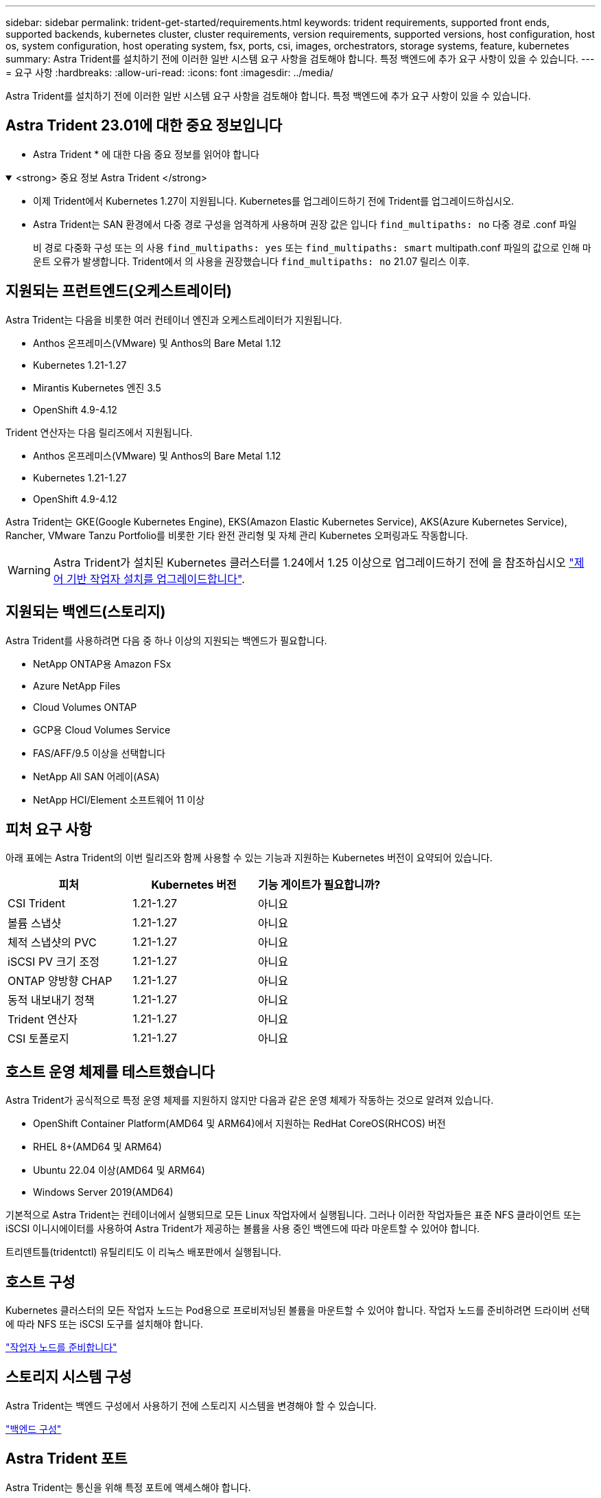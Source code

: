 ---
sidebar: sidebar 
permalink: trident-get-started/requirements.html 
keywords: trident requirements, supported front ends, supported backends, kubernetes cluster, cluster requirements, version requirements, supported versions, host configuration, host os, system configuration, host operating system, fsx, ports, csi, images, orchestrators, storage systems, feature, kubernetes 
summary: Astra Trident를 설치하기 전에 이러한 일반 시스템 요구 사항을 검토해야 합니다. 특정 백엔드에 추가 요구 사항이 있을 수 있습니다. 
---
= 요구 사항
:hardbreaks:
:allow-uri-read: 
:icons: font
:imagesdir: ../media/


[role="lead"]
Astra Trident를 설치하기 전에 이러한 일반 시스템 요구 사항을 검토해야 합니다. 특정 백엔드에 추가 요구 사항이 있을 수 있습니다.



== Astra Trident 23.01에 대한 중요 정보입니다

* Astra Trident * 에 대한 다음 중요 정보를 읽어야 합니다

.<strong> 중요 정보 Astra Trident </strong>
[%collapsible%open]
====
* 이제 Trident에서 Kubernetes 1.27이 지원됩니다. Kubernetes를 업그레이드하기 전에 Trident를 업그레이드하십시오.
* Astra Trident는 SAN 환경에서 다중 경로 구성을 엄격하게 사용하며 권장 값은 입니다 `find_multipaths: no` 다중 경로 .conf 파일
+
비 경로 다중화 구성 또는 의 사용 `find_multipaths: yes` 또는 `find_multipaths: smart` multipath.conf 파일의 값으로 인해 마운트 오류가 발생합니다. Trident에서 의 사용을 권장했습니다 `find_multipaths: no` 21.07 릴리스 이후.



====


== 지원되는 프런트엔드(오케스트레이터)

Astra Trident는 다음을 비롯한 여러 컨테이너 엔진과 오케스트레이터가 지원됩니다.

* Anthos 온프레미스(VMware) 및 Anthos의 Bare Metal 1.12
* Kubernetes 1.21-1.27
* Mirantis Kubernetes 엔진 3.5
* OpenShift 4.9-4.12


Trident 연산자는 다음 릴리즈에서 지원됩니다.

* Anthos 온프레미스(VMware) 및 Anthos의 Bare Metal 1.12
* Kubernetes 1.21-1.27
* OpenShift 4.9-4.12


Astra Trident는 GKE(Google Kubernetes Engine), EKS(Amazon Elastic Kubernetes Service), AKS(Azure Kubernetes Service), Rancher, VMware Tanzu Portfolio를 비롯한 기타 완전 관리형 및 자체 관리 Kubernetes 오퍼링과도 작동합니다.


WARNING: Astra Trident가 설치된 Kubernetes 클러스터를 1.24에서 1.25 이상으로 업그레이드하기 전에 을 참조하십시오 link:../trident-managing-k8s/upgrade-operator.html#upgrade-a-helm-based-operator-installation["제어 기반 작업자 설치를 업그레이드합니다"].



== 지원되는 백엔드(스토리지)

Astra Trident를 사용하려면 다음 중 하나 이상의 지원되는 백엔드가 필요합니다.

* NetApp ONTAP용 Amazon FSx
* Azure NetApp Files
* Cloud Volumes ONTAP
* GCP용 Cloud Volumes Service
* FAS/AFF/9.5 이상을 선택합니다
* NetApp All SAN 어레이(ASA)
* NetApp HCI/Element 소프트웨어 11 이상




== 피처 요구 사항

아래 표에는 Astra Trident의 이번 릴리즈와 함께 사용할 수 있는 기능과 지원하는 Kubernetes 버전이 요약되어 있습니다.

[cols="3"]
|===
| 피처 | Kubernetes 버전 | 기능 게이트가 필요합니까? 


| CSI Trident  a| 
1.21-1.27
 a| 
아니요



| 볼륨 스냅샷  a| 
1.21-1.27
 a| 
아니요



| 체적 스냅샷의 PVC  a| 
1.21-1.27
 a| 
아니요



| iSCSI PV 크기 조정  a| 
1.21-1.27
 a| 
아니요



| ONTAP 양방향 CHAP  a| 
1.21-1.27
 a| 
아니요



| 동적 내보내기 정책  a| 
1.21-1.27
 a| 
아니요



| Trident 연산자  a| 
1.21-1.27
 a| 
아니요



| CSI 토폴로지  a| 
1.21-1.27
 a| 
아니요

|===


== 호스트 운영 체제를 테스트했습니다

Astra Trident가 공식적으로 특정 운영 체제를 지원하지 않지만 다음과 같은 운영 체제가 작동하는 것으로 알려져 있습니다.

* OpenShift Container Platform(AMD64 및 ARM64)에서 지원하는 RedHat CoreOS(RHCOS) 버전
* RHEL 8+(AMD64 및 ARM64)
* Ubuntu 22.04 이상(AMD64 및 ARM64)
* Windows Server 2019(AMD64)


기본적으로 Astra Trident는 컨테이너에서 실행되므로 모든 Linux 작업자에서 실행됩니다. 그러나 이러한 작업자들은 표준 NFS 클라이언트 또는 iSCSI 이니시에이터를 사용하여 Astra Trident가 제공하는 볼륨을 사용 중인 백엔드에 따라 마운트할 수 있어야 합니다.

트리덴트틀(tridentctl) 유틸리티도 이 리눅스 배포판에서 실행됩니다.



== 호스트 구성

Kubernetes 클러스터의 모든 작업자 노드는 Pod용으로 프로비저닝된 볼륨을 마운트할 수 있어야 합니다. 작업자 노드를 준비하려면 드라이버 선택에 따라 NFS 또는 iSCSI 도구를 설치해야 합니다.

link:../trident-use/worker-node-prep.html["작업자 노드를 준비합니다"]



== 스토리지 시스템 구성

Astra Trident는 백엔드 구성에서 사용하기 전에 스토리지 시스템을 변경해야 할 수 있습니다.

link:../trident-use/backends.html["백엔드 구성"]



== Astra Trident 포트

Astra Trident는 통신을 위해 특정 포트에 액세스해야 합니다.

link:../trident-reference/ports.html["Astra Trident 포트"]



== 컨테이너 이미지 및 해당 Kubernetes 버전

공기 박형 설치의 경우 다음 목록은 Astra Trident를 설치하는 데 필요한 컨테이너 이미지의 참조입니다. tridentctl images 명령을 사용하여 필요한 컨테이너 영상의 목록을 확인합니다.

[cols="2"]
|===
| Kubernetes 버전 | 컨테이너 이미지 


| v1.21.0  a| 
* NetApp/트리덴트: 23.04.0
* NetApp/트리덴트 - AutoSupport: 23.04
* K8s.IO/SIG - 스토리지/CSI - 공급자: v3.4.1
* K8s.IO/SIG-storage/CSI-attacher:v4.2.0
* K8s.IO/SIG-storage/CSI-resizer: v1.7.0
* K8s.IO/SIG-storage/CSI-snapshotter:v6.2.1
* K8s.IO/SIG-storage/CSI-node-driver-registrar: v2.7.0
* NetApp/트리덴트 - 운영자: 23.04.0(옵션)




| v1.22.0  a| 
* NetApp/트리덴트: 23.04.0
* NetApp/트리덴트 - AutoSupport: 23.04
* K8s.IO/SIG - 스토리지/CSI - 공급자: v3.4.1
* K8s.IO/SIG-storage/CSI-attacher:v4.2.0
* K8s.IO/SIG-storage/CSI-resizer: v1.7.0
* K8s.IO/SIG-storage/CSI-snapshotter:v6.2.1
* K8s.IO/SIG-storage/CSI-node-driver-registrar: v2.7.0
* NetApp/트리덴트 - 운영자: 23.04.0(옵션)




| v1.23.0  a| 
* NetApp/트리덴트: 23.04.0
* NetApp/트리덴트 - AutoSupport: 23.04
* K8s.IO/SIG - 스토리지/CSI - 공급자: v3.4.1
* K8s.IO/SIG-storage/CSI-attacher:v4.2.0
* K8s.IO/SIG-storage/CSI-resizer: v1.7.0
* K8s.IO/SIG-storage/CSI-snapshotter:v6.2.1
* K8s.IO/SIG-storage/CSI-node-driver-registrar: v2.7.0
* NetApp/트리덴트 - 운영자: 23.04.0(옵션)




| v1.24.0  a| 
* NetApp/트리덴트: 23.04.0
* NetApp/트리덴트 - AutoSupport: 23.04
* K8s.IO/SIG - 스토리지/CSI - 공급자: v3.4.1
* K8s.IO/SIG-storage/CSI-attacher:v4.2.0
* K8s.IO/SIG-storage/CSI-resizer: v1.7.0
* K8s.IO/SIG-storage/CSI-snapshotter:v6.2.1
* K8s.IO/SIG-storage/CSI-node-driver-registrar: v2.7.0
* NetApp/트리덴트 - 운영자: 23.04.0(옵션)




| v1.25.0  a| 
* NetApp/트리덴트: 23.04.0
* NetApp/트리덴트 - AutoSupport: 23.04
* K8s.IO/SIG - 스토리지/CSI - 공급자: v3.4.1
* K8s.IO/SIG-storage/CSI-attacher:v4.2.0
* K8s.IO/SIG-storage/CSI-resizer: v1.7.0
* K8s.IO/SIG-storage/CSI-snapshotter:v6.2.1
* K8s.IO/SIG-storage/CSI-node-driver-registrar: v2.7.0
* NetApp/트리덴트 - 운영자: 23.04.0(옵션)




| v1.26.0  a| 
* NetApp/트리덴트: 23.04.0
* NetApp/트리덴트 - AutoSupport: 23.04
* K8s.IO/SIG - 스토리지/CSI - 공급자: v3.4.1
* K8s.IO/SIG-storage/CSI-attacher:v4.2.0
* K8s.IO/SIG-storage/CSI-resizer: v1.7.0
* K8s.IO/SIG-storage/CSI-snapshotter:v6.2.1
* K8s.IO/SIG-storage/CSI-node-driver-registrar: v2.7.0
* NetApp/트리덴트 - 운영자: 23.04.0(옵션)




| v1.27.0  a| 
* NetApp/트리덴트: 23.04.0
* NetApp/트리덴트 - AutoSupport: 23.04
* K8s.IO/SIG - 스토리지/CSI - 공급자: v3.4.1
* K8s.IO/SIG-storage/CSI-attacher:v4.2.0
* K8s.IO/SIG-storage/CSI-resizer: v1.7.0
* K8s.IO/SIG-storage/CSI-snapshotter:v6.2.1
* K8s.IO/SIG-storage/CSI-node-driver-registrar: v2.7.0
* NetApp/트리덴트 - 운영자: 23.04.0(옵션)


|===

NOTE: Kubernetes 버전 1.21 이상에서는 검증된 을 사용합니다 `registry.k8s.gcr.io/sig-storage/csi-snapshotter:v6.x` ?곸긽?? `v1` 에서 지원하는 버전입니다 `volumesnapshots.snapshot.storage.k8s.gcr.io` CRD 를 누릅니다 `v1beta1` 에서 CRD를 지원하는 버전입니다 `v1` 버전, 검증된 을 사용합니다 `registry.k8s.gcr.io/sig-storage/csi-snapshotter:v3.x` 이미지.
